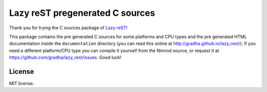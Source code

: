 ================================
Lazy reST pregenerated C sources
================================

Thank you for trying the C sources package of `Lazy reST
<https://github.com/gradha/lazy_rest>`_!

This package contains the pre generated C sources for some platforms and CPU
types and the pre generated HTML documentation inside the ``documentation``
directory (you can read this online at http://gradha.github.io/lazy_rest/). If
you need a different platform/CPU type you can compile it yourself from the
Nimrod source, or request it at https://github.com/gradha/lazy_rest/issues.
Good luck!


License
=======

MIT license.
